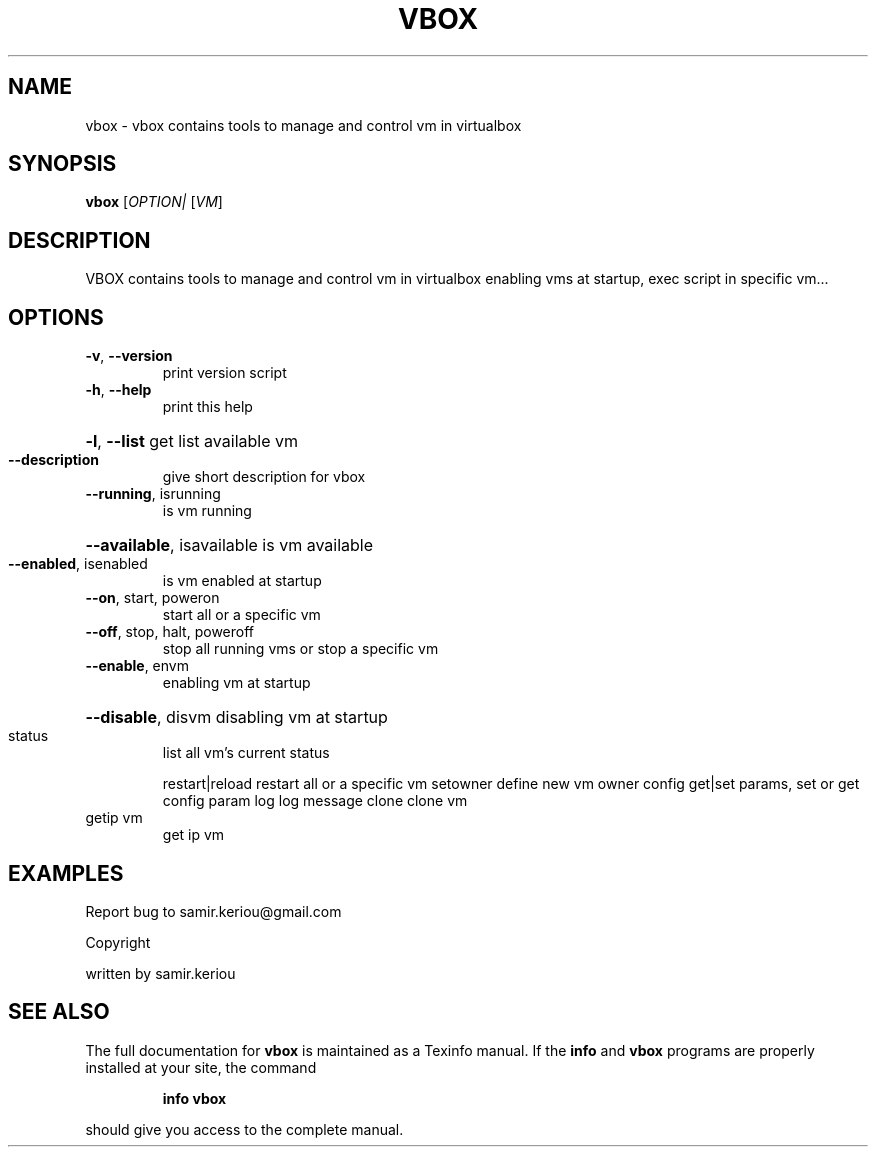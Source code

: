.\" DO NOT MODIFY THIS FILE!  It was generated by help2man 1.47.3.
.TH VBOX "1" "June 2017" "vbox 1.4" "User Commands"
.SH NAME
vbox \- vbox contains tools to manage and control vm in virtualbox
.SH SYNOPSIS
.B vbox
[\fI\,OPTION| \/\fR[\fI\,VM\/\fR]
.SH DESCRIPTION
VBOX contains tools to manage and control vm in virtualbox
enabling vms at startup, exec script in specific vm...
.SH OPTIONS
.TP
\fB\-v\fR, \fB\-\-version\fR
print version script
.TP
\fB\-h\fR, \fB\-\-help\fR
print this help
.HP
\fB\-l\fR, \fB\-\-list\fR get list available vm
.TP
\fB\-\-description\fR
give short description for vbox
.TP
\fB\-\-running\fR, isrunning
is vm running
.HP
\fB\-\-available\fR, isavailable is vm available
.TP
\fB\-\-enabled\fR, isenabled
is vm enabled at startup
.TP
\fB\-\-on\fR, start, poweron
start all or a specific vm
.TP
\fB\-\-off\fR, stop, halt, poweroff
stop all running vms or stop a specific vm
.TP
\fB\-\-enable\fR, envm
enabling vm at startup
.HP
\fB\-\-disable\fR, disvm disabling vm at startup
.TP
status
list all vm's current status
.IP
restart|reload restart all or a specific vm
setowner        define new vm owner
config  get|set params, set or get config param
log     log message
clone   clone vm
.TP
getip vm
get ip  vm
.SH EXAMPLES
Report bug to samir.keriou@gmail.com
.PP
Copyright
.PP
written by samir.keriou
.SH "SEE ALSO"
The full documentation for
.B vbox
is maintained as a Texinfo manual.  If the
.B info
and
.B vbox
programs are properly installed at your site, the command
.IP
.B info vbox
.PP
should give you access to the complete manual.
